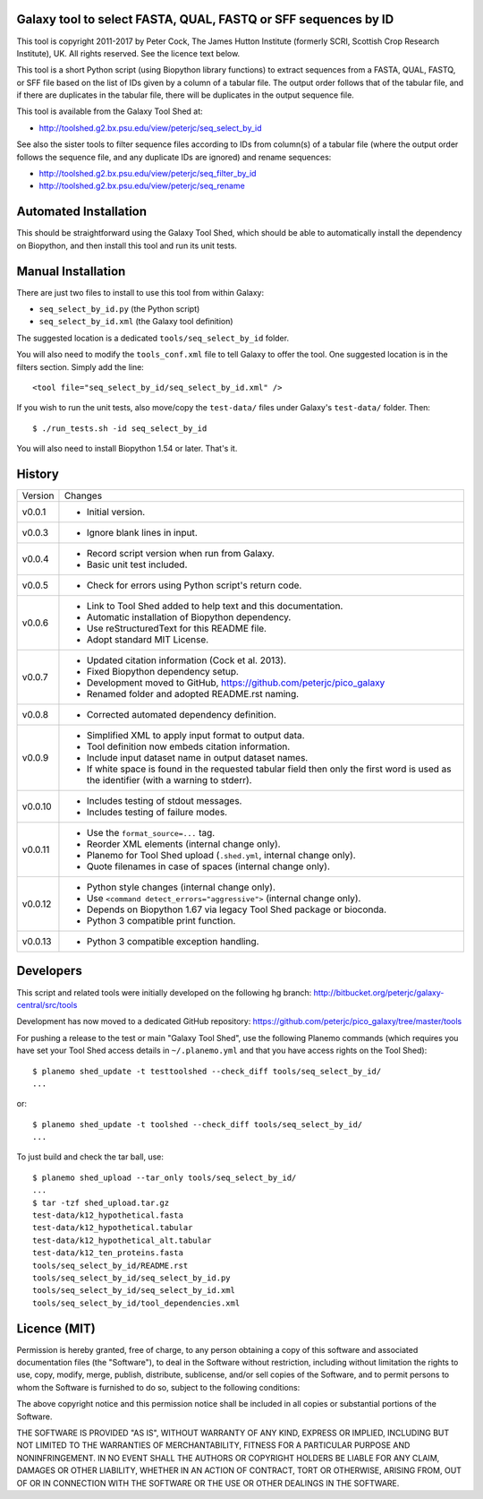 Galaxy tool to select FASTA, QUAL, FASTQ or SFF sequences by ID
===============================================================

This tool is copyright 2011-2017 by Peter Cock, The James Hutton Institute
(formerly SCRI, Scottish Crop Research Institute), UK. All rights reserved.
See the licence text below.

This tool is a short Python script (using Biopython library functions) to extract
sequences from a FASTA, QUAL, FASTQ, or SFF file based on the list of IDs given
by a column of a tabular file. The output order follows that of the tabular file,
and if there are duplicates in the tabular file, there will be duplicates in the
output sequence file.

This tool is available from the Galaxy Tool Shed at:

* http://toolshed.g2.bx.psu.edu/view/peterjc/seq_select_by_id

See also the sister tools to filter sequence files according to IDs from column(s)
of a tabular file (where the output order follows the sequence file, and any
duplicate IDs are ignored) and rename sequences:

* http://toolshed.g2.bx.psu.edu/view/peterjc/seq_filter_by_id
* http://toolshed.g2.bx.psu.edu/view/peterjc/seq_rename


Automated Installation
======================

This should be straightforward using the Galaxy Tool Shed, which should be
able to automatically install the dependency on Biopython, and then install
this tool and run its unit tests.


Manual Installation
===================

There are just two files to install to use this tool from within Galaxy:

* ``seq_select_by_id.py`` (the Python script)
* ``seq_select_by_id.xml`` (the Galaxy tool definition)

The suggested location is a dedicated ``tools/seq_select_by_id`` folder.

You will also need to modify the ``tools_conf.xml`` file to tell Galaxy to offer the
tool. One suggested location is in the filters section. Simply add the line::

    <tool file="seq_select_by_id/seq_select_by_id.xml" />

If you wish to run the unit tests, also move/copy the ``test-data/`` files
under Galaxy's ``test-data/`` folder. Then::

    $ ./run_tests.sh -id seq_select_by_id

You will also need to install Biopython 1.54 or later. That's it.


History
=======

======= ======================================================================
Version Changes
------- ----------------------------------------------------------------------
v0.0.1  - Initial version.
v0.0.3  - Ignore blank lines in input.
v0.0.4  - Record script version when run from Galaxy.
        - Basic unit test included.
v0.0.5  - Check for errors using Python script's return code.
v0.0.6  - Link to Tool Shed added to help text and this documentation.
        - Automatic installation of Biopython dependency.
        - Use reStructuredText for this README file.
        - Adopt standard MIT License.
v0.0.7  - Updated citation information (Cock et al. 2013).
        - Fixed Biopython dependency setup.
        - Development moved to GitHub, https://github.com/peterjc/pico_galaxy
        - Renamed folder and adopted README.rst naming.
v0.0.8  - Corrected automated dependency definition.
v0.0.9  - Simplified XML to apply input format to output data.
        - Tool definition now embeds citation information.
        - Include input dataset name in output dataset names.
        - If white space is found in the requested tabular field then only
          the first word is used as the identifier (with a warning to stderr).
v0.0.10 - Includes testing of stdout messages.
        - Includes testing of failure modes.
v0.0.11 - Use the ``format_source=...`` tag.
        - Reorder XML elements (internal change only).
        - Planemo for Tool Shed upload (``.shed.yml``, internal change only).
        - Quote filenames in case of spaces (internal change only).
v0.0.12 - Python style changes (internal change only).
        - Use ``<command detect_errors="aggressive">`` (internal change only).
        - Depends on Biopython 1.67 via legacy Tool Shed package or bioconda.
        - Python 3 compatible print function.
v0.0.13 - Python 3 compatible exception handling.
======= ======================================================================


Developers
==========

This script and related tools were initially developed on the following hg branch:
http://bitbucket.org/peterjc/galaxy-central/src/tools

Development has now moved to a dedicated GitHub repository:
https://github.com/peterjc/pico_galaxy/tree/master/tools

For pushing a release to the test or main "Galaxy Tool Shed", use the following
Planemo commands (which requires you have set your Tool Shed access details in
``~/.planemo.yml`` and that you have access rights on the Tool Shed)::

    $ planemo shed_update -t testtoolshed --check_diff tools/seq_select_by_id/
    ...

or::

    $ planemo shed_update -t toolshed --check_diff tools/seq_select_by_id/
    ...

To just build and check the tar ball, use::

    $ planemo shed_upload --tar_only tools/seq_select_by_id/
    ...
    $ tar -tzf shed_upload.tar.gz 
    test-data/k12_hypothetical.fasta
    test-data/k12_hypothetical.tabular
    test-data/k12_hypothetical_alt.tabular
    test-data/k12_ten_proteins.fasta
    tools/seq_select_by_id/README.rst
    tools/seq_select_by_id/seq_select_by_id.py
    tools/seq_select_by_id/seq_select_by_id.xml
    tools/seq_select_by_id/tool_dependencies.xml


Licence (MIT)
=============

Permission is hereby granted, free of charge, to any person obtaining a copy
of this software and associated documentation files (the "Software"), to deal
in the Software without restriction, including without limitation the rights
to use, copy, modify, merge, publish, distribute, sublicense, and/or sell
copies of the Software, and to permit persons to whom the Software is
furnished to do so, subject to the following conditions:

The above copyright notice and this permission notice shall be included in
all copies or substantial portions of the Software.

THE SOFTWARE IS PROVIDED "AS IS", WITHOUT WARRANTY OF ANY KIND, EXPRESS OR
IMPLIED, INCLUDING BUT NOT LIMITED TO THE WARRANTIES OF MERCHANTABILITY,
FITNESS FOR A PARTICULAR PURPOSE AND NONINFRINGEMENT. IN NO EVENT SHALL THE
AUTHORS OR COPYRIGHT HOLDERS BE LIABLE FOR ANY CLAIM, DAMAGES OR OTHER
LIABILITY, WHETHER IN AN ACTION OF CONTRACT, TORT OR OTHERWISE, ARISING FROM,
OUT OF OR IN CONNECTION WITH THE SOFTWARE OR THE USE OR OTHER DEALINGS IN
THE SOFTWARE.
